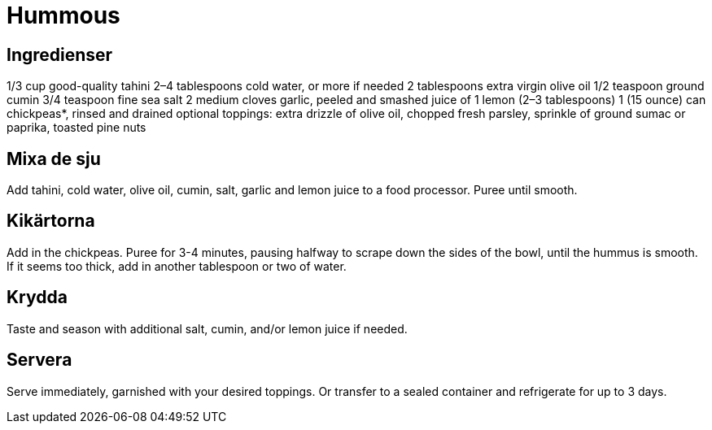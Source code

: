 = Hummous

== Ingredienser

1/3 cup good-quality tahini
2–4 tablespoons cold water, or more if needed
2 tablespoons extra virgin olive oil
1/2 teaspoon ground cumin
3/4 teaspoon fine sea salt
2 medium cloves garlic, peeled and smashed
juice of 1 lemon (2–3 tablespoons)
1 (15 ounce) can chickpeas*, rinsed and drained
optional toppings: extra drizzle of olive oil, chopped fresh parsley, sprinkle of ground sumac or paprika, toasted pine nuts

== Mixa de sju
Add tahini, cold water, olive oil, cumin, salt, garlic and lemon juice to a food processor.  Puree until smooth.

== Kikärtorna
Add in the chickpeas.  Puree for 3-4 minutes, pausing halfway to scrape down the sides of the bowl, until the hummus is smooth.  If it seems too thick, add in another tablespoon or two of water.

== Krydda
Taste and season with additional salt, cumin, and/or lemon juice if needed.

== Servera
Serve immediately, garnished with your desired toppings.  Or transfer to a sealed container and refrigerate for up to 3 days.
